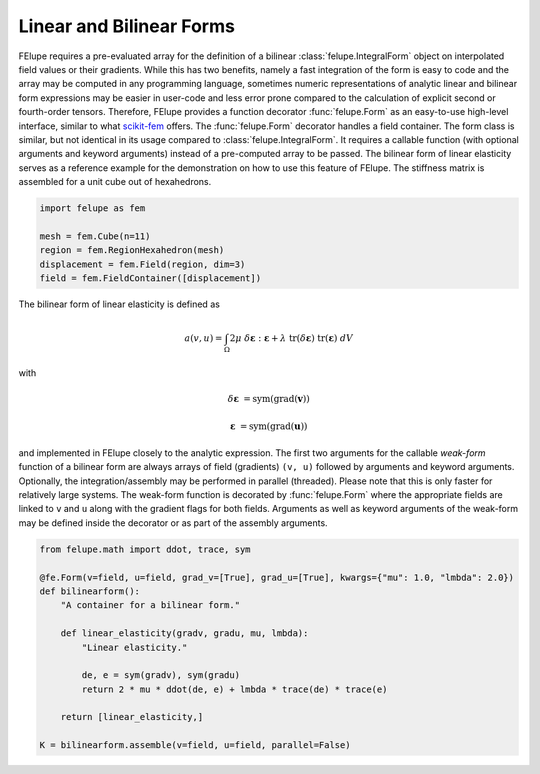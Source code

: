 Linear and Bilinear Forms
~~~~~~~~~~~~~~~~~~~~~~~~~

FElupe requires a pre-evaluated array for the definition of a bilinear :class:`felupe.IntegralForm` object on interpolated field values or their gradients. While this has two benefits, namely a fast integration of the form is easy to code and the array may be computed in any programming language, sometimes numeric representations of analytic linear and bilinear form expressions may be easier in user-code and less error prone compared to the calculation of explicit second or fourth-order tensors. Therefore, FElupe provides a function decorator :func:`felupe.Form` as an easy-to-use high-level interface, similar to what `scikit-fem <https://github.com/kinnala/scikit-fem>`_ offers. The :func:`felupe.Form` decorator handles a field container. The form class is similar, but not identical in its usage compared to :class:`felupe.IntegralForm`. It requires a callable function (with optional arguments and keyword arguments) instead of a pre-computed array to be passed. The bilinear form of linear elasticity serves as a reference example for the demonstration on how to use this feature of FElupe. The stiffness matrix is assembled for a unit cube out of hexahedrons.

..  code-block:: python

    import felupe as fem
    
    mesh = fem.Cube(n=11)
    region = fem.RegionHexahedron(mesh)
    displacement = fem.Field(region, dim=3)
    field = fem.FieldContainer([displacement])

The bilinear form of linear elasticity is defined as

..  math::
    
    a(v, u) = \int_\Omega 2 \mu \ \delta\boldsymbol{\varepsilon} : \boldsymbol{\varepsilon} + \lambda \ \text{tr}(\delta\boldsymbol{\varepsilon}) \ \text{tr}(\boldsymbol{\varepsilon}) \ dV

with

..  math::

    \delta\boldsymbol{\varepsilon} &= \text{sym}(\text{grad}(\boldsymbol{v}))
    
    \boldsymbol{\varepsilon} &= \text{sym}(\text{grad}(\boldsymbol{u})) 
    
and implemented in FElupe closely to the analytic expression. The first two arguments for the callable *weak-form* function of a bilinear form are always arrays of field (gradients) ``(v, u)`` followed by arguments and keyword arguments. Optionally, the integration/assembly may be performed in parallel (threaded). Please note that this is only faster for relatively large systems. The weak-form function is decorated by :func:`felupe.Form` where the appropriate fields are linked to ``v`` and ``u`` along with the gradient flags for both fields. Arguments as well as keyword arguments of the weak-form may be defined inside the decorator or as part of the assembly arguments.

..  code-block:: python

    from felupe.math import ddot, trace, sym
    
    @fe.Form(v=field, u=field, grad_v=[True], grad_u=[True], kwargs={"mu": 1.0, "lmbda": 2.0})
    def bilinearform():
        "A container for a bilinear form."
        
        def linear_elasticity(gradv, gradu, mu, lmbda):
            "Linear elasticity."
        
            de, e = sym(gradv), sym(gradu)
            return 2 * mu * ddot(de, e) + lmbda * trace(de) * trace(e)
        
        return [linear_elasticity,]

    K = bilinearform.assemble(v=field, u=field, parallel=False)